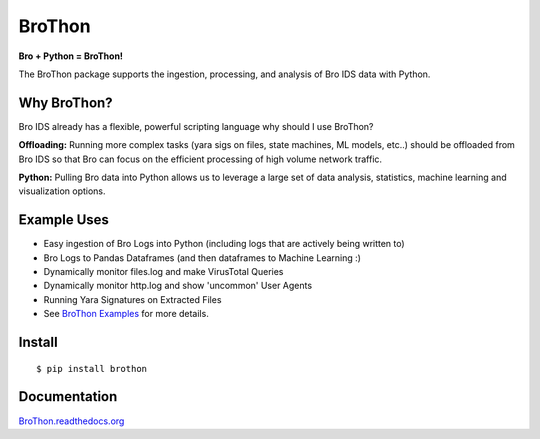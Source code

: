 BroThon |travis| |Coverage Status| |supported-versions| |license|
================================================================================================================

**Bro + Python = BroThon!**

The BroThon package supports the ingestion, processing, and analysis of Bro IDS data with Python.

|kitware-logo|

Why BroThon?
------------
Bro IDS already has a flexible, powerful scripting language why should I use BroThon?

**Offloading:** Running more complex tasks (yara sigs on files, state machines, ML models, etc..) should
be offloaded from Bro IDS so that Bro can focus on the efficient processing of high volume network traffic.

**Python:** Pulling Bro data into Python allows us to leverage a large set of data analysis, statistics,
machine learning and visualization options.

Example Uses
------------
- Easy ingestion of Bro Logs into Python (including logs that are actively being written to)
- Bro Logs to Pandas Dataframes (and then dataframes to Machine Learning :)
- Dynamically monitor files.log and make VirusTotal Queries
- Dynamically monitor http.log and show 'uncommon' User Agents
- Running Yara Signatures on Extracted Files
- See `BroThon Examples <https://brothon.readthedocs.io/en/latest/examples.html>`__ for more details.


Install
-------

::

    $ pip install brothon


Documentation
-------------

`BroThon.readthedocs.org <https://BroThon.readthedocs.org/>`__


.. |kitware-logo| image:: https://www.kitware.com/img/small_logo_over.png
   :target: https://www.kitware.com
   :alt: Kitware Logo
.. |travis| image:: https://img.shields.io/travis/Kitware/BroThon.svg
   :target: https://travis-ci.org/Kitware/BroThon
.. |Coverage Status| image:: https://coveralls.io/repos/github/Kitware/BroThon/badge.svg?branch=master
   :target: https://coveralls.io/github/Kitware/BroThon?branch=master
.. |version| image:: https://img.shields.io/pypi/v/BroThon.svg
   :target: https://pypi.python.org/pypi/BroThon
.. |wheel| image:: https://img.shields.io/pypi/wheel/BroThon.svg
   :target: https://pypi.python.org/pypi/BroThon
.. |supported-versions| image:: https://img.shields.io/pypi/pyversions/BroThon.svg
   :target: https://pypi.python.org/pypi/BroThon
.. |supported-implementations| image:: https://img.shields.io/pypi/implementation/BroThon.svg
   :target: https://pypi.python.org/pypi/BroThon
.. |license| image:: https://img.shields.io/badge/License-Apache%202.0-green.svg
   :target: https://choosealicense.com/licenses/apache-2.0


